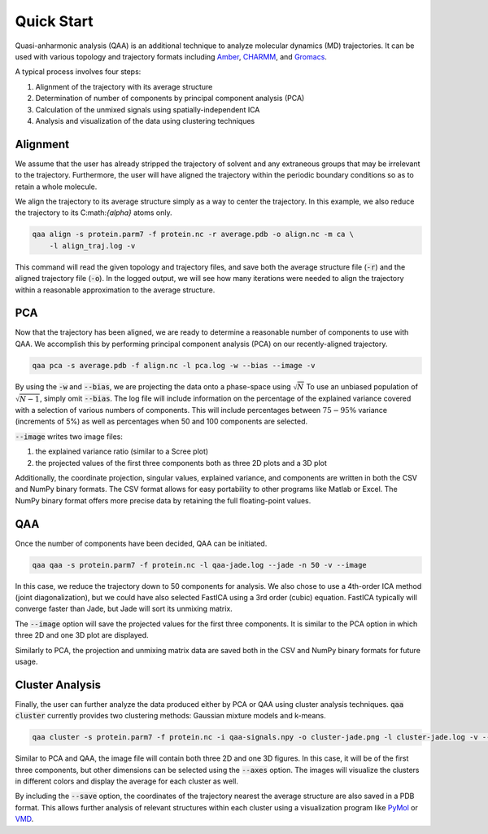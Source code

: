 Quick Start
===========
Quasi-anharmonic analysis (QAA) is an additional technique to analyze molecular
dynamics (MD) trajectories. It can be used with various topology and trajectory
formats including `Amber`_, `CHARMM`_, and `Gromacs`_.

A typical process involves four steps:

#) Alignment of the trajectory with its average structure

#) Determination of number of components by principal component analysis (PCA)

#) Calculation of the unmixed signals using spatially-independent ICA

#) Analysis and visualization of the data using clustering techniques

Alignment
---------
We assume that the user has already stripped the trajectory of solvent and any
extraneous groups that may be irrelevant to the trajectory. Furthermore, the
user will have aligned the trajectory within the periodic boundary conditions so
as to retain a whole molecule.

We align the trajectory to its average structure simply as a way to center the
trajectory. In this example, we also reduce the trajectory to its
C:math:`{\alpha}` atoms only.

.. code-block:: bash

    qaa align -s protein.parm7 -f protein.nc -r average.pdb -o align.nc -m ca \
        -l align_traj.log -v

This command will read the given topology and trajectory files, and save both
the average structure file (:code:`-r`) and the aligned trajectory file
(:code:`-o`). In the logged output, we will see how many iterations were needed
to align the trajectory within a reasonable approximation to the average
structure.

PCA
---
Now that the trajectory has been aligned, we are ready to determine a reasonable
number of components to use with QAA. We accomplish this by performing principal
component analysis (PCA) on our recently-aligned trajectory.

.. code-block:: bash

    qaa pca -s average.pdb -f align.nc -l pca.log -w --bias --image -v

By using the :code:`-w` and :code:`--bias`, we are projecting the data onto a
phase-space using :math:`\sqrt{N}` To use an unbiased population of
:math:`\sqrt{N-1}`, simply omit :code:`--bias`. The log file will include
information on the percentage of the explained variance covered with a selection
of various numbers of components. This will include percentages between
:math:`75-95\%` variance (increments of 5%) as well as percentages when 50 and
100 components are selected.

:code:`--image` writes two image files:

#) the explained variance ratio (similar to a Scree plot)

#) the projected values of the first three components both as three 2D plots and a 3D plot

Additionally, the coordinate projection, singular values, explained variance,
and components are written in both the CSV and NumPy binary formats. The CSV
format allows for easy portability to other programs like Matlab or Excel. The
NumPy binary format offers more precise data by retaining the full
floating-point values.

QAA
---
Once the number of components have been decided, QAA can be initiated.

.. code-block:: bash

    qaa qaa -s protein.parm7 -f protein.nc -l qaa-jade.log --jade -n 50 -v --image

In this case, we reduce the trajectory down to 50 components for analysis. We
also chose to use a 4th-order ICA method (joint diagonalization), but we could
have also selected FastICA using a 3rd order (cubic) equation. FastICA typically
will converge faster than Jade, but Jade will sort its unmixing matrix.

The :code:`--image` option will save the projected values for the first three
components. It is similar to the PCA option in which three 2D and one 3D plot
are displayed.

Similarly to PCA, the projection and unmixing matrix data are saved both in the
CSV and NumPy binary formats for future usage.

Cluster Analysis
----------------
Finally, the user can further analyze the data produced either by PCA or QAA
using cluster analysis techniques. :code:`qaa cluster` currently provides two
clustering methods: Gaussian mixture models and k-means.

.. code-block:: bash

    qaa cluster -s protein.parm7 -f protein.nc -i qaa-signals.npy -o cluster-jade.png -l cluster-jade.log -v --save

Similar to PCA and QAA, the image file will contain both three 2D and one 3D
figures. In this case, it will be of the first three components, but other
dimensions can be selected using the :code:`--axes` option. The images will
visualize the clusters in different colors and display the average for each
cluster as well.

By including the :code:`--save` option, the coordinates of the trajectory
nearest the average structure are also saved in a PDB format. This allows
further analysis of relevant structures within each cluster using a
visualization program like `PyMol`_ or `VMD`_.

.. _Amber: http://www.ambermd.org/
.. _CHARMM: https://www.charmm.org/
.. _Gromacs: http://www.gromacs.org/
.. _PyMol: https://www.pymol.org/
.. _VMD: https://www.ks.uiuc.edu/Research/vmd/
